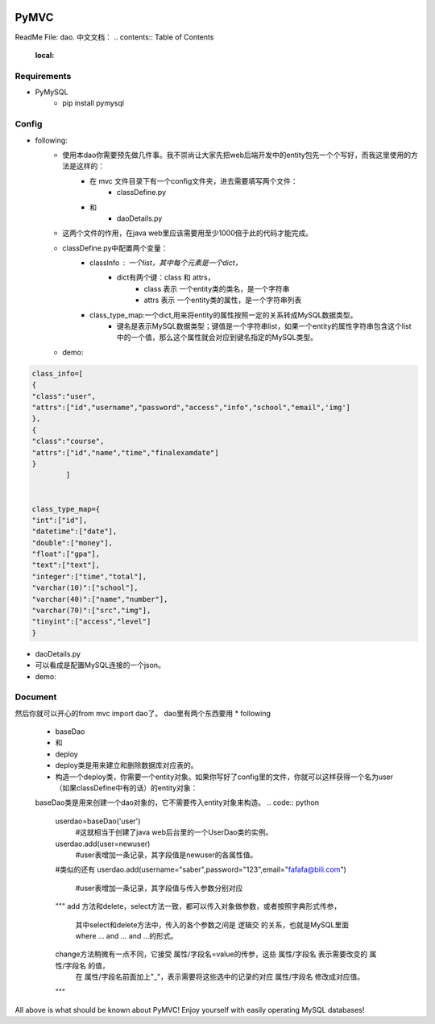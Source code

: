 .. image:: https://img.shields.io/badge/license-MIT-blue.svg
    :target: https://github.com/DeepAbstract/PyMVC/blob/master/LICENSE



PyMVC
======
ReadMe File: dao.
中文文档：
.. contents:: Table of Contents
   :local:

Requirements
-------------
* PyMySQL
	- pip install pymysql

Config
-------------
* following:
	* 使用本dao你需要预先做几件事。我不崇尚让大家先把web后端开发中的entity包先一个个写好，而我这里使用的方法是这样的：
		- 在 mvc 文件目录下有一个config文件夹，进去需要填写两个文件：
			- classDefine.py
		- 和 
			- daoDetails.py
	* 这两个文件的作用，在java web里应该需要用至少1000倍于此的代码才能完成。

	* classDefine.py中配置两个变量：
		- classInfo : 一个list，其中每个元素是一个dict，
			- dict有两个键：class 和 attrs，
				- class 表示 一个entity类的类名，是一个字符串
				- attrs 表示 一个entity类的属性，是一个字符串列表
		- class_type_map:一个dict,用来将entity的属性按照一定的关系转成MySQL数据类型。
			- 键名是表示MySQL数据类型；键值是一个字符串list，如果一个entity的属性字符串包含这个list中的一个值，那么这个属性就会对应到键名指定的MySQL类型。
	* demo:


.. code:: python


	class_info=[
    	{
        "class":"user",
        "attrs":["id","username","password","access","info","school","email",'img']
    	},
    	{
        "class":"course",
        "attrs":["id","name","time","finalexamdate"]
    	}
		]


	class_type_map={
	"int":["id"],
	"datetime":["date"],
	"double":["money"],
	"float":["gpa"],
	"text":["text"],
	"integer":["time","total"],
	"varchar(10)":["school"],
	"varchar(40)":["name","number"],
	"varchar(70)":["src","img"],
	"tinyint":["access","level"]
	}


* daoDetails.py
* 可以看成是配置MySQL连接的一个json。
* demo:
.. code:: python
		dbargs={
    		"host":"x.x.x.x",
    		"db":"xxx",
    		"user":"xxx",
    		"passwd":"xxx",
    		"port":3306
		}




Document
--------
然后你就可以开心的from mvc import dao了。
dao里有两个东西要用
* following
		- baseDao
		- 和
		- deploy
		- deploy类是用来建立和删除数据库对应表的。
		- 构造一个deploy类，你需要一个entity对象。如果你写好了config里的文件，你就可以这样获得一个名为user（如果classDefine中有的话）的entity对象：
			
		.. code:: python
			from mvc.entity import entities
			User=entities.user
				#这个User是一个属性值全空的对象，你可以把它当做类使用。
			newuser=User()
				#__call__方法是深拷贝。
			from mvc.dao import deploy
			dep=deploy(newuser)
			dep.createTable(); #创建数据表
			dep.dropTable(); #删除数据表

		baseDao类是用来创建一个dao对象的，它不需要传入entity对象来构造。
		.. code:: python
			userdao=baseDao('user')
				#这就相当于创建了java web后台里的一个UserDao类的实例。
			userdao.add(user=newuser)
				#user表增加一条记录，其字段值是newuser的各属性值。
			#类似的还有
			userdao.add(username="saber",password="123",email="fafafa@bili.com")
				#user表增加一条记录，其字段值与传入参数分别对应

			"""
			add 方法和delete，select方法一致，都可以传入对象做参数，或者按照字典形式传参，
				其中select和delete方法中，传入的各个参数之间是 逻辑交 的关系，也就是MySQL里面 where ... and ... and ...的形式。
			change方法稍微有一点不同，它接受 属性/字段名=value的传参，这些  属性/字段名 表示需要改变的  属性/字段名 的值，
					在  属性/字段名前面加上"_"，表示需要将这些选中的记录的对应  属性/字段名 修改成对应值。
			"""
All above is what should be known about PyMVC!
Enjoy yourself with easily operating MySQL databases!



